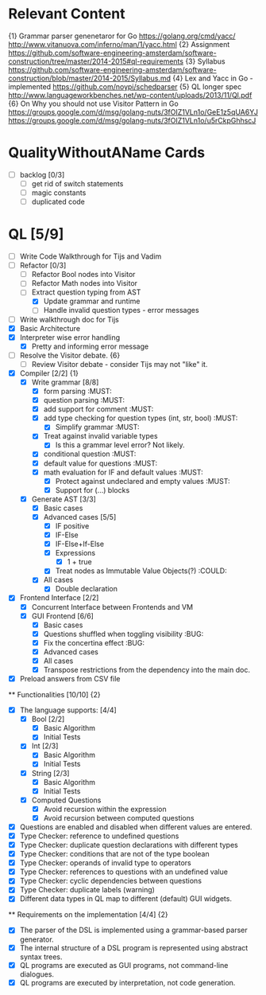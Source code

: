 * Relevant Content
  {1} Grammar parser genenetaror for Go [[https://golang.org/cmd/yacc/]] [[http://www.vitanuova.com/inferno/man/1/yacc.html]]
  {2} Assignment [[https://github.com/software-engineering-amsterdam/software-construction/tree/master/2014-2015#ql-requirements]]
  {3} Syllabus [[https://github.com/software-engineering-amsterdam/software-construction/blob/master/2014-2015/Syllabus.md]]
  {4} Lex and Yacc in Go - implemented [[https://github.com/noypi/schedparser]]
  {5} QL longer spec [[http://www.languageworkbenches.net/wp-content/uploads/2013/11/Ql.pdf]]
  {6} On Why you should not use Visitor Pattern in Go [[https://groups.google.com/d/msg/golang-nuts/3fOIZ1VLn1o/GeE1z5qUA6YJ]] [[https://groups.google.com/d/msg/golang-nuts/3fOIZ1VLn1o/u5rCkpGhhscJ]]

* QualityWithoutAName Cards
  - [ ] backlog [0/3]
    - [ ] get rid of switch statements
    - [ ] magic constants
    - [ ] duplicated code

* QL [5/9]
  - [ ] Write Code Walkthrough for Tijs and Vadim
  - [ ] Refactor [0/3]
    - [ ] Refactor Bool nodes into Visitor
    - [ ] Refactor Math nodes into Visitor
    - [ ] Extract question typing from AST
      - [X] Update grammar and runtime
      - [ ] Handle invalid question types - error messages
  - [ ] Write walkthrough doc for Tijs
  - [X] Basic Architecture
  - [X] Interpreter wise error handling
    - [X] Pretty and informing error message
  - [ ] Resolve the Visitor debate. {6}
    - [ ] Review Visitor debate - consider Tijs may not "like" it.
  - [X] Compiler [2/2] {1}
    - [X] Write grammar [8/8]
      - [X] form parsing :MUST:
      - [X] question parsing :MUST:
      - [X] add support for comment :MUST:
      - [X] add type checking for question types (int, str, bool) :MUST:
        - [X] Simplify grammar :MUST:
      - [X] Treat against invalid variable types
        - [X] Is this a grammar level error? Not likely.
      - [X] conditional question :MUST:
      - [X] default value for questions :MUST:
      - [X] math evaluation for IF and default values :MUST:
        - [X] Protect against undeclared and empty values :MUST:
        - [X] Support for (...) blocks
    - [X] Generate AST [3/3]
      - [X] Basic cases
      - [X] Advanced cases [5/5]
        - [X] IF positive
        - [X] IF-Else
        - [X] IF-Else+If-Else
        - [X] Expressions
          - [X] 1 + true
        - [X] Treat nodes as Immutable Value Objects(?) :COULD:
      - [X] All cases
        - [X] Double declaration
  - [X] Frontend Interface [2/2]
    - [X] Concurrent Interface between Frontends and VM
    - [X] GUI Frontend [6/6]
      - [X] Basic cases
      - [X] Questions shuffled when toggling visibility :BUG:
      - [X] Fix the concertina effect :BUG:
      - [X] Advanced cases
      - [X] All cases
      - [X] Transpose restrictions from the dependency into the main doc.
  - [X] Preload answers from CSV file
  ** Functionalities [10/10] {2}
    - [X] The language supports: [4/4]
      - [X] Bool [2/2]
        - [X] Basic Algorithm
        - [X] Initial Tests
      - [X] Int [2/3]
        - [X] Basic Algorithm
        - [X] Initial Tests
      - [X] String [2/3]
        - [X] Basic Algorithm
        - [X] Initial Tests
      - [X] Computed Questions
        - [X] Avoid recursion within the expression
        - [X] Avoid recursion between computed questions
    - [X] Questions are enabled and disabled when different values are entered.
    - [X] Type Checker: reference to undefined questions
    - [X] Type Checker: duplicate question declarations with different types
    - [X] Type Checker: conditions that are not of the type boolean
    - [X] Type Checker: operands of invalid type to operators
    - [X] Type Checker: references to questions with an undefined value
    - [X] Type Checker: cyclic dependencies between questions
    - [X] Type Checker: duplicate labels (warning)
    - [X] Different data types in QL map to different (default) GUI widgets.

  ** Requirements on the implementation [4/4] {2}
    - [X] The parser of the DSL is implemented using a grammar-based parser generator.
    - [X] The internal structure of a DSL program is represented using abstract syntax trees.
    - [X] QL programs are executed as GUI programs, not command-line dialogues.
    - [X] QL programs are executed by interpretation, not code generation.
